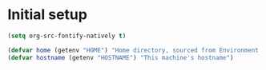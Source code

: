 * Initial setup

#+BEGIN_SRC emacs-lisp
(setq org-src-fontify-natively t)
#+END_SRC

  

#+BEGIN_SRC emacs-lisp
(defvar home (getenv "HOME") "Home directory, sourced from Environment variable HOME")
(defvar hostname (getenv "HOSTNAME") "This machine's hostname")
#+END_SRC


